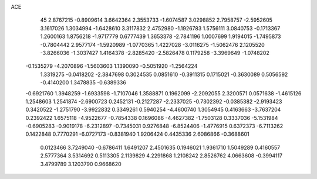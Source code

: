 ACE                                                                             
   45
   2.8767215  -0.8909614   3.6642364   2.3553733  -1.6074587   3.0298852
   2.7958757  -2.5952605   3.1617026   1.3034994  -1.6428610   3.3117832
   2.4752980  -1.1926783   1.5756111   3.0840753  -0.1713367   1.2600163
   1.8756218  -1.9717779   0.6777439   1.3653378  -2.7841196   1.0007699
   1.9194015  -1.7495873  -0.7804442   2.9577174  -1.5920989  -1.0770365
   1.4227028  -3.0116275  -1.5062476   2.1205520  -3.8266036  -1.3037427
   1.4164378  -2.8285420  -2.5826478   0.1179258  -3.3969649  -1.0748202
  -0.1535279  -4.2070896  -1.5603603   1.1390090  -0.5051920  -1.2564224
   1.3319275  -0.0418202  -2.3847698   0.3024535   0.0851610  -0.3911315
   0.1715021  -0.3630089   0.5056592  -0.4140200   1.3478835  -0.6389336
  -0.6921760   1.3948259  -1.6933598  -1.7107046   1.3588871   0.1962099
  -2.2092055   2.3200571   0.0571638  -1.4615126   1.2548603   1.2541874
  -2.6900723   0.2452131  -0.2127287  -2.2337025  -0.7302392  -0.0385382
  -2.9193423   0.3420522  -1.2751790  -3.9922832   0.3349261   0.5940254
  -4.4600740   1.3054945   0.4163663  -3.7637204   0.2392422   1.6575118
  -4.9522677  -0.7854338   0.1696086  -4.4627382  -1.7503128   0.3337036
  -5.1531984  -0.6905283  -0.9019178  -6.2312897  -0.7345031   0.9276848
  -6.8524406  -1.4776915   0.6372373  -6.7113262   0.1422848   0.7770291
  -6.0727173  -0.8381940   1.9206424   0.4435336   2.6086866  -0.3688601
   0.0123466   3.7249040  -0.6786411   1.6491207   2.4501635   0.1946021
   1.9361710   1.5049289   0.4160557   2.5777364   3.5314692   0.5113305
   2.1139829   4.2291868   1.2108242   2.8526762   4.0663608  -0.3994117
   3.4799789   3.1203790   0.9668620
